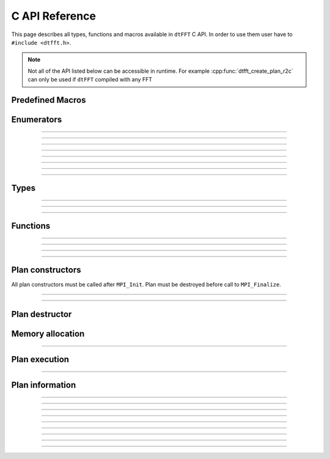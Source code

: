 .. _c_link:

###############
C API Reference
###############

This page describes all types, functions and macros available in ``dtFFT`` C API.
In order to use them user have to ``#include <dtfft.h>``.

.. note::
  Not all of the API listed below can be accessible in runtime.
  For example :cpp:func:`dtfft_create_plan_r2c` can only be used if ``dtFFT`` compiled with any FFT

Predefined Macros
=================

.. doxygendefine:: DTFFT_VERSION_MAJOR
.. doxygendefine:: DTFFT_VERSION_MINOR
.. doxygendefine:: DTFFT_VERSION_PATCH
.. doxygendefine:: DTFFT_VERSION_CODE
.. doxygendefine:: DTFFT_VERSION
.. doxygendefine:: DTFFT_CALL


Enumerators
===========

.. doxygenenum:: dtfft_error_t

---------

.. doxygenenum:: dtfft_execute_t

---------

.. doxygenenum:: dtfft_transpose_t

---------

.. doxygenenum:: dtfft_precision_t

---------

.. doxygenenum:: dtfft_effort_t

---------

.. doxygenenum:: dtfft_executor_t

---------

.. doxygenenum:: dtfft_r2r_kind_t

---------

.. doxygenenum:: dtfft_backend_t

---------

.. doxygenenum:: dtfft_platform_t


Types
=====

.. doxygentypedef:: dtfft_plan_t

---------

.. doxygenstruct:: dtfft_pencil_t
  :members:

---------

.. doxygenstruct:: dtfft_config_t
  :members:

---------

.. doxygentypedef:: dtfft_stream_t

Functions
=========

.. doxygenfunction:: dtfft_get_version

---------

.. doxygenfunction:: dtfft_get_error_string

---------

.. doxygenfunction:: dtfft_get_backend_string

---------

.. doxygenfunction:: dtfft_create_config

---------

.. doxygenfunction:: dtfft_set_config


Plan constructors
======================

All plan constructors must be called after ``MPI_Init``. Plan must be destroyed before call to ``MPI_Finalize``.

.. doxygenfunction:: dtfft_create_plan_r2r

---------

.. doxygenfunction:: dtfft_create_plan_c2c

---------

.. doxygenfunction:: dtfft_create_plan_r2c

Plan destructor
======================

.. doxygenfunction:: dtfft_destroy

Memory allocation
======================

.. doxygenfunction:: dtfft_mem_alloc

---------

.. doxygenfunction:: dtfft_mem_free

Plan execution
======================

.. doxygenfunction:: dtfft_execute

---------

.. doxygenfunction:: dtfft_transpose

Plan information
======================

.. doxygenfunction:: dtfft_report

---------

.. doxygenfunction:: dtfft_get_local_sizes

---------

.. doxygenfunction:: dtfft_get_alloc_size

---------

.. doxygenfunction:: dtfft_get_element_size

---------

.. doxygenfunction:: dtfft_get_alloc_bytes

---------

.. doxygenfunction:: dtfft_get_pencil

---------

.. doxygenfunction:: dtfft_get_z_slab_enabled

---------

.. doxygenfunction:: dtfft_get_stream

---------

.. doxygenfunction:: dtfft_get_backend

---------

.. doxygenfunction:: dtfft_get_platform